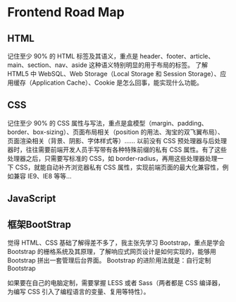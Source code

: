 * Frontend Road Map
** HTML
记住至少 90% 的 HTML 标签及其语义，重点是 header、footer、article、main、section、nav、aside 这种语义特别明显的用于布局的标签。
了解 HTML5 中 WebSQL、Web Storage（Local Storage 和 Session Storage）、应用缓存（Application Cache）、Cookie 是怎么回事，能实现什么功能。

** CSS
记住至少 90% 的 CSS 属性与写法，重点是盒模型（margin、padding、border、box-sizing）、页面布局相关（position 的用法、淘宝的双飞翼布局）、页面渲染相关（背景、阴影、字体样式等）……
以前没有 CSS 预处理器与后处理器时，往往需要前端开发人员手写带有各种特殊前缀的私有 CSS 属性。有了这些处理器之后，只需要写标准的 CSS，如 border-radius，再用这些处理器处理一下 CSS，就能自动补齐浏览器私有 CSS 属性，实现前端页面的最大化兼容性，例如兼容 IE9、IE8 等等…


** JavaScript

** 框架BootStrap
觉得 HTML、CSS 基础了解得差不多了，我主张先学习 Bootstrap，重点是学会 Bootstrap 的栅格系统及其原理，了解响应式网页设计是如何实现的，能够用 Bootstrap 拼出一套管理后台界面。
Bootstrap 的进阶用法就是：自行定制 Bootstrap

如果要在自己的电脑定制，需要掌握 LESS 或者 Sass（两者都是 CSS 编译器，为编写 CSS 引入了编程语言的变量、复用等特性）。
